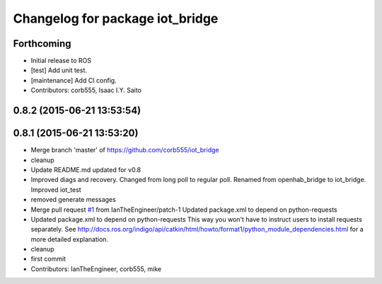 ^^^^^^^^^^^^^^^^^^^^^^^^^^^^^^^^
Changelog for package iot_bridge
^^^^^^^^^^^^^^^^^^^^^^^^^^^^^^^^

Forthcoming
-----------
* Initial release to ROS
* [test] Add unit test.
* [maintenance] Add CI config.
* Contributors: corb555, Isaac I.Y. Saito

0.8.2 (2015-06-21 13:53:54)
---------------------------

0.8.1 (2015-06-21 13:53:20)
---------------------------
* Merge branch 'master' of https://github.com/corb555/iot_bridge
* cleanup
* Update README.md
  updated for v0.8
* Improved diags and recovery.  Changed from long poll to regular poll. Renamed from openhab_bridge to iot_bridge.  Improved iot_test
* removed generate messages
* Merge pull request `#1 <https://github.com/corb555/iot_bridge/issues/1>`_ from IanTheEngineer/patch-1
  Updated package.xml to depend on python-requests
* Updated package.xml to depend on python-requests
  This way you won't have to instruct users to install requests separately.
  See http://docs.ros.org/indigo/api/catkin/html/howto/format1/python_module_dependencies.html
  for a more detailed explanation.
* cleanup
* first commit
* Contributors: IanTheEngineer, corb555, mike

